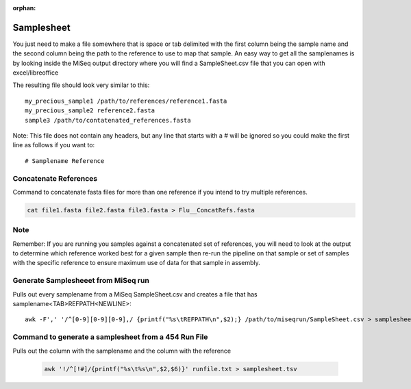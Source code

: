 :orphan:

===========
Samplesheet
===========

You just need to make a file somewhere that is space or tab delimited with the first column being the sample name and the second column being the path to the reference to use to map that sample.
An easy way to get all the samplenames is by looking inside the MiSeq output directory where you will find a SampleSheet.csv file that you can open with excel/libreoffice

The resulting file should look very similar to this::

    my_precious_sample1 /path/to/references/reference1.fasta
    my_precious_sample2 reference2.fasta
    sample3 /path/to/contatenated_references.fasta

Note: This file does not contain any headers, but any line that starts with a # will be ignored so you could make the first line as follows if you want to::

    # Samplename Reference

Concatenate References
----------------------

Command to concatenate fasta files for more than one reference if you intend to try multiple references.

.. code-block:: bash

    cat file1.fasta file2.fasta file3.fasta > Flu__ConcatRefs.fasta

Note
----

Remember: If you are running you samples against a concatenated set of references, you will need to look at the output to determine which reference worked best for a given sample then re-run the pipeline on that sample or set of samples with the specific reference to ensure maximum use of data for that sample in assembly.

Generate Samplesheeet from MiSeq run
------------------------------------

Pulls out every samplename from a MiSeq SampleSheet.csv and creates a file that has samplename<TAB>REFPATH<NEWLINE>::

	awk -F',' '/^[0-9][0-9][0-9],/ {printf("%s\tREFPATH\n",$2);} /path/to/miseqrun/SampleSheet.csv > samplesheet.tsv

Command to generate a samplesheet from a 454 Run File
-----------------------------------------------------

Pulls out the column with the samplename and the column with the reference

    .. code-block:: bash

        awk '!/^[!#]/{printf("%s\t%s\n",$2,$6)}' runfile.txt > samplesheet.tsv
